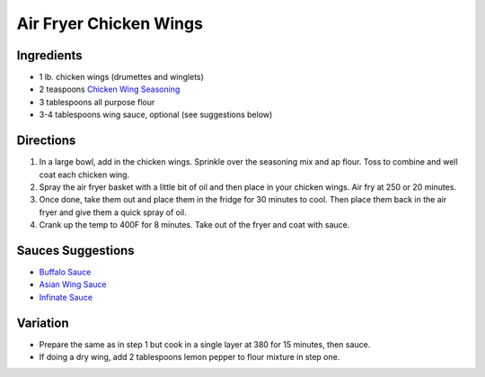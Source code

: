 Air Fryer Chicken Wings
=======================

Ingredients
-----------

- 1 lb. chicken wings (drumettes and winglets)
- 2 teaspoons `Chicken Wing Seasoning <#chicken-wing-seasoning>`__
- 3 tablespoons all purpose flour
- 3-4 tablespoons wing sauce, optional (see suggestions below)

Directions
----------

1. In a large bowl, add in the chicken wings. Sprinkle over the seasoning 
   mix and ap flour. Toss to combine and well coat each chicken wing. 
2. Spray the air fryer basket with a little bit of oil and then place in 
   your chicken wings. Air fry at 250 or 20 minutes.
3. Once done, take them out and place them in the fridge for 30 minutes to 
   cool. Then place them back in the air fryer and give them a quick spray
   of oil. 
4. Crank up the temp to 400F for 8 minutes. Take out of the fryer and coat 
   with sauce.

Sauces Suggestions
------------------

* `Buffalo Sauce <#buffalo-sauce>`__
* `Asian Wing Sauce <#asian-chicken-wing-sauce>`__
* `Infinate Sauce <#infinate-sauce>`__

Variation
---------

* Prepare the same as in step 1 but cook in a single layer at 380 for
  15 minutes, then sauce.
* If doing a dry wing, add 2 tablespoons lemon pepper to flour mixture in 
  step one. 
